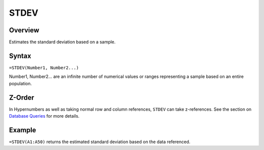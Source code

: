 =====
STDEV
=====

Overview
--------

Estimates the standard deviation based on a sample.

Syntax
------

``=STDEV(Number1, Number2...)``

Number1, Number2... are an infinite number of numerical values or ranges representing a sample based on an entire population.

Z-Order
-------

In Hypernumbers as well as taking normal row and column references, ``STDEV`` can take z-references. See the section on `Database Queries`_ for more details.

Example
-------

``=STDEV(A1:A50)`` returns the estimated standard deviation based on the data referenced.

.. _Database Queries: ../../../contents/indepth/database-queries.html
